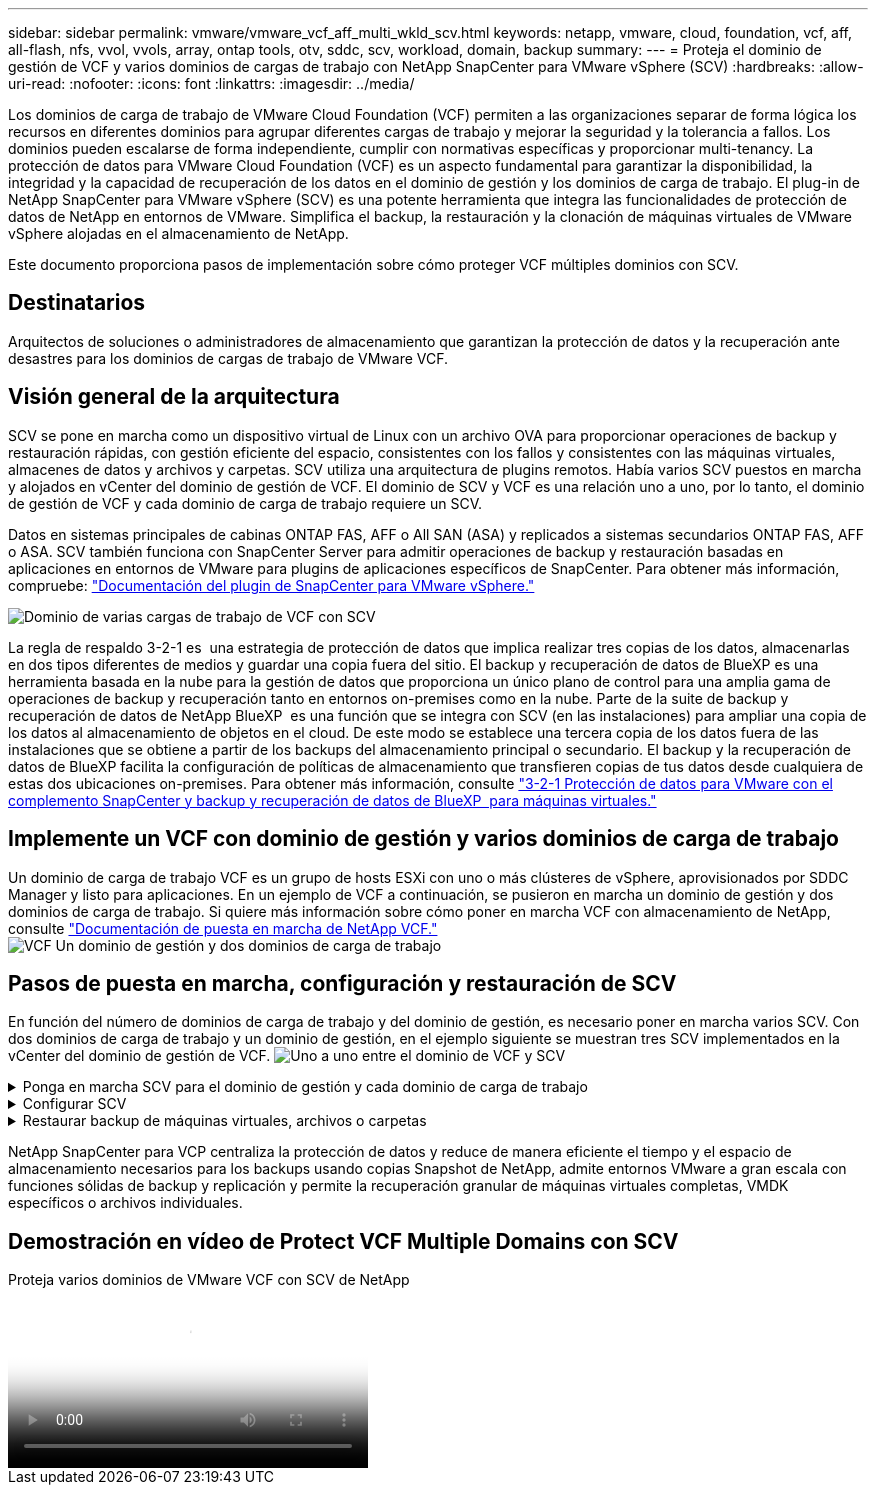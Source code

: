 ---
sidebar: sidebar 
permalink: vmware/vmware_vcf_aff_multi_wkld_scv.html 
keywords: netapp, vmware, cloud, foundation, vcf, aff, all-flash, nfs, vvol, vvols, array, ontap tools, otv, sddc, scv, workload, domain, backup 
summary:  
---
= Proteja el dominio de gestión de VCF y varios dominios de cargas de trabajo con NetApp SnapCenter para VMware vSphere (SCV)
:hardbreaks:
:allow-uri-read: 
:nofooter: 
:icons: font
:linkattrs: 
:imagesdir: ../media/


[role="lead"]
Los dominios de carga de trabajo de VMware Cloud Foundation (VCF) permiten a las organizaciones separar de forma lógica los recursos en diferentes dominios para agrupar diferentes cargas de trabajo y mejorar la seguridad y la tolerancia a fallos. Los dominios pueden escalarse de forma independiente, cumplir con normativas específicas y proporcionar multi-tenancy. La protección de datos para VMware Cloud Foundation (VCF) es un aspecto fundamental para garantizar la disponibilidad, la integridad y la capacidad de recuperación de los datos en el dominio de gestión y los dominios de carga de trabajo. El plug-in de NetApp SnapCenter para VMware vSphere (SCV) es una potente herramienta que integra las funcionalidades de protección de datos de NetApp en entornos de VMware. Simplifica el backup, la restauración y la clonación de máquinas virtuales de VMware vSphere alojadas en el almacenamiento de NetApp.

Este documento proporciona pasos de implementación sobre cómo proteger VCF múltiples dominios con SCV.



== Destinatarios

Arquitectos de soluciones o administradores de almacenamiento que garantizan la protección de datos y la recuperación ante desastres para los dominios de cargas de trabajo de VMware VCF.



== Visión general de la arquitectura

SCV se pone en marcha como un dispositivo virtual de Linux con un archivo OVA para proporcionar operaciones de backup y restauración rápidas, con gestión eficiente del espacio, consistentes con los fallos y consistentes con las máquinas virtuales, almacenes de datos y archivos y carpetas. SCV utiliza una arquitectura de plugins remotos. Había varios SCV puestos en marcha y alojados en vCenter del dominio de gestión de VCF. El dominio de SCV y VCF es una relación uno a uno, por lo tanto, el dominio de gestión de VCF y cada dominio de carga de trabajo requiere un SCV.

Datos en sistemas principales de cabinas ONTAP FAS, AFF o All SAN (ASA) y replicados a sistemas secundarios ONTAP FAS, AFF o ASA. SCV también funciona con SnapCenter Server para admitir operaciones de backup y restauración basadas en aplicaciones en entornos de VMware para plugins de aplicaciones específicos de SnapCenter. Para obtener más información, compruebe: link:https://docs.netapp.com/us-en/sc-plugin-vmware-vsphere/index.html["Documentación del plugin de SnapCenter para VMware vSphere."]

image:vmware-vcf-aff-image50.png["Dominio de varias cargas de trabajo de VCF con SCV"]

La regla de respaldo 3-2-1 es  una estrategia de protección de datos que implica realizar tres copias de los datos, almacenarlas en dos tipos diferentes de medios y guardar una copia fuera del sitio. El backup y recuperación de datos de BlueXP es una herramienta basada en la nube para la gestión de datos que proporciona un único plano de control para una amplia gama de operaciones de backup y recuperación tanto en entornos on-premises como en la nube. Parte de la suite de backup y recuperación de datos de NetApp BlueXP  es una función que se integra con SCV (en las instalaciones) para ampliar una copia de los datos al almacenamiento de objetos en el cloud. De este modo se establece una tercera copia de los datos fuera de las instalaciones que se obtiene a partir de los backups del almacenamiento principal o secundario. El backup y la recuperación de datos de BlueXP facilita la configuración de políticas de almacenamiento que transfieren copias de tus datos desde cualquiera de estas dos ubicaciones on-premises. Para obtener más información, consulte link:https://docs.netapp.com/us-en/netapp-solutions/ehc/bxp-scv-hybrid-solution.html["3-2-1 Protección de datos para VMware con el complemento SnapCenter y backup y recuperación de datos de BlueXP  para máquinas virtuales."]



== Implemente un VCF con dominio de gestión y varios dominios de carga de trabajo

Un dominio de carga de trabajo VCF es un grupo de hosts ESXi con uno o más clústeres de vSphere, aprovisionados por SDDC Manager y listo para aplicaciones. En un ejemplo de VCF a continuación, se pusieron en marcha un dominio de gestión y dos dominios de carga de trabajo. Si quiere más información sobre cómo poner en marcha VCF con almacenamiento de NetApp, consulte link:https://docs.netapp.com/us-en/netapp-solutions/vmware/vmware-vcf-overview.html["Documentación de puesta en marcha de NetApp VCF."] image:vmware-vcf-aff-image51.png["VCF Un dominio de gestión y dos dominios de carga de trabajo"]



== Pasos de puesta en marcha, configuración y restauración de SCV

En función del número de dominios de carga de trabajo y del dominio de gestión, es necesario poner en marcha varios SCV. Con dos dominios de carga de trabajo y un dominio de gestión, en el ejemplo siguiente se muestran tres SCV implementados en la vCenter del dominio de gestión de VCF. image:vmware-vcf-aff-image63.png["Uno a uno entre el dominio de VCF y SCV"]

.Ponga en marcha SCV para el dominio de gestión y cada dominio de carga de trabajo  
[%collapsible]
====
. link:https://docs.netapp.com/us-en/sc-plugin-vmware-vsphere/scpivs44_download_the_ova_open_virtual_appliance.html["Descargue Open Virtual Appliance (OVA)."]
. Inicie sesión con vSphere Client en vCenter Server. Vaya a Administración > Certificados > Gestión de certificados. Añada certificados raíz de confianza e instale cada certificado en la carpeta certs. Una vez instalados los certificados, OVA puede verificarse e implementarse.
. Inicie sesión en  el dominio de carga de trabajo de VCF vCenter e implemente la plantilla OVF  para iniciar el asistente de implementación de VMware. image:vmware-vcf-aff-image52.png["Implemente la plantilla SCV OVF"]
+
{nbsp}

. Encienda  OVA para iniciar SCV y, a continuación, haga clic en Instalar herramientas de VMware.
. Genere el token MFA desde la consola OVA, menú de configuración del sistema. image:vmware-vcf-aff-image53.png["MFA para el inicio de sesión de la interfaz web de gestión de SnapCenter"]
+
{nbsp}

. Inicie sesión en la interfaz gráfica de usuario de gestión de SCV con el nombre de usuario y la contraseña de administrador establecidos en el momento de la implementación, y el token MFA generado mediante la consola de mantenimiento. https://<appliance-IP-address>:8080 to[] Acceda a la GUI de gestión.
+
image:vmware-vcf-aff-image54.png["Configuración web de NetApp SnapCenter para VMware vSphere"]



====
.Configurar SCV
[%collapsible]
====
Para realizar un backup o restaurar máquinas virtuales, primero añada los clústeres de almacenamiento o las máquinas virtuales que alojan los almacenes de datos, luego cree políticas de backup para retención y frecuencia, y configure un grupo de recursos para proteger los recursos. image:vmware-vcf-aff-image55.png["Primeros pasos con SCV"]

. Inicie sesión en vCenter Web Client, haga clic en Menu en la barra de herramientas, seleccione  SnapCenter Plug-in for VMware vSphere y añada un almacenamiento. En el panel de navegación de la izquierda del plugin de SCV, haga clic en Storage Systems y seleccione Add Option. En el cuadro de diálogo Add Storage System, introduzca la información básica de SVM o del clúster y seleccione Add. Introduzca la dirección IP de almacenamiento de NetApp e inicie sesión.
. Para crear una nueva política de backup, en el panel de navegación izquierdo del plugin de SCV, haga clic en Policies y seleccione New Policy. En   la página New Backup Policy, introduzca la información de configuración de políticas y haga clic en Add. image:vmware-vcf-aff-image56.png["Crear política de backup"]
. En el panel de navegación de la izquierda del plugin de SCV, haga clic en Resource Groups y seleccione Create. Introduzca la información requerida en cada página del asistente Create Resource Group, seleccione las máquinas virtuales y los almacenes de datos que se incluirán en el grupo de recursos y, a continuación, seleccione las políticas de backup que se aplicarán al grupo de recursos y especifique la programación de backup.


image:vmware-vcf-aff-image57.png["Crear grupo de recursos"]

====
.Restaurar backup de máquinas virtuales, archivos o carpetas
[%collapsible]
====
Se pueden restaurar máquinas virtuales, VMDK, archivos y carpetas de backups. La máquina virtual puede restaurarse al host original o a un host alternativo dentro de la misma instancia de vCenter Server, o bien a un host ESXi alternativo gestionado por la misma instancia de vCenter. Es posible montar un almacén de datos tradicional desde un backup si se desea tener acceso a los archivos del backup. Es posible montar el backup en el mismo host ESXi donde se creó el backup o en un host ESXi alternativo que tenga el mismo tipo de configuración de máquina virtual y de host. Un almacén de datos puede montarse varias veces en un host. También es posible restaurar archivos y carpetas individuales en una sesión de restauración de archivos de invitado, que conecta una copia de backup de un disco virtual y luego restaura los archivos y las carpetas que se seleccionan. También se pueden restaurar los archivos y las carpetas.

Pasos de restauración de equipos virtuales

. En la interfaz gráfica de usuario del cliente de VMware vSphere, haga clic en Menu  en   la barra de herramientas y seleccione VMs and Templates en la lista desplegable, haga clic con el botón derecho en una máquina virtual, seleccione  el plugin de SnapCenter para VMware vSphere en la lista desplegable y, a continuación, seleccione Restore en la lista desplegable secundaria para iniciar el asistente.
. En   el asistente Restore, seleccione el backup Snapshot que desea restaurar y seleccione Entire virtual machine en   el campo Restore scope, seleccione la ubicación de restauración y, a continuación, introduzca la información de destino donde se debe montar el backup. En   la página Select Location, seleccione la ubicación para el almacén de datos restaurado. Revise la página Summary y haga clic en Finish. image:vmware-vcf-aff-image59.png["Restauración de VM"]
. Supervise el progreso de las operaciones haciendo clic en Recent Tasks , en la parte inferior de la pantalla.


Pasos de restauración del almacén de datos

. Haga clic con el botón derecho en un almacén de datos y seleccione SnapCenter Plug-in for VMware vSphere > Mount Backup.
. En la página Mount Datastore, seleccione un backup y la ubicación (primaria o secundaria) y, a continuación, haga clic en Mount.


image:vmware-vcf-aff-image62.png["Restauración de almacenes de datos"]

Pasos de restauración de archivos y carpetas

. Cuando se utiliza un disco virtual para asociar archivos o carpetas invitados, la máquina virtual de destino debe tener credenciales configuradas antes de la restauración. En  el plugin de SnapCenter para VMware vSphere en plug-ins, seleccione   la sección Guest File Restore and Run As Credentials, introduzca las credenciales de usuario. Para Nombre de usuario, debe introducir “Administrador”. image:vmware-vcf-aff-image60.png["Restaurar Credencial"]
. Haga clic con el botón derecho en la máquina virtual desde el cliente vSphere y seleccione  SnapCenter Plug-in for VMware vSphere > Guest File Restore. En   la página Restore Scope, especifique Backup Name, VMDK virtual disk y Location: Primary o secondary. Haga clic en Summery para confirmar. image:vmware-vcf-aff-image61.png["Restauración de archivos y carpetas"]


====
NetApp SnapCenter para VCP centraliza la protección de datos y reduce de manera eficiente el tiempo y el espacio de almacenamiento necesarios para los backups usando copias Snapshot de NetApp, admite entornos VMware a gran escala con funciones sólidas de backup y replicación y permite la recuperación granular de máquinas virtuales completas, VMDK específicos o archivos individuales.



== Demostración en vídeo de Protect VCF Multiple Domains con SCV

.Proteja varios dominios de VMware VCF con SCV de NetApp
video::25a5a06c-1def-4aa4-ab00-b28100142194[panopto,width=360]